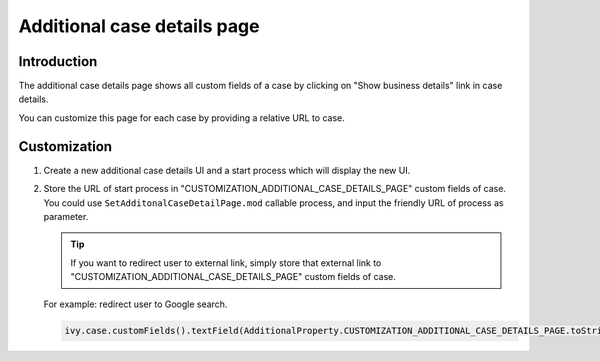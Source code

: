 .. _customization-additionalcasedetailspage:

Additional case details page
============================

.. _customization-additionalcasedetailspage.introduction:

Introduction
------------

The additional case details page shows all custom fields of a case by
clicking on "Show business details" link in case details.

You can customize this page for each case by providing a relative URL to
case.

.. _customization-additionalcasedetailspage.customization:

Customization
-------------

1. Create a new additional case details UI and a start process which
   will display the new UI.

   |customization-additional-case-details-page|

2. Store the URL of start process in
   "CUSTOMIZATION_ADDITIONAL_CASE_DETAILS_PAGE" custom fields of case. You
   could use ``SetAdditonalCaseDetailPage.mod`` callable process, and input the
   friendly URL of process as parameter.

   |set-additonal-case-detail-page-callable-process|

   .. tip:: If you want to redirect user to external link, simply store that
      external link to "CUSTOMIZATION_ADDITIONAL_CASE_DETAILS_PAGE"
      custom fields of case.

   For example: redirect user to Google search.

   .. code-block:: java

      ivy.case.customFields().textField(AdditionalProperty.CUSTOMIZATION_ADDITIONAL_CASE_DETAILS_PAGE.toString()).set(https://www.google.com/);

   ..

.. |customization-additional-case-details-page| image:: images/additional-case-details-page/customization-additional-case-details-page.png
.. |set-additonal-case-detail-page-callable-process| image:: images/additional-case-details-page/set-additonal-case-detail-page-callable-process.png
